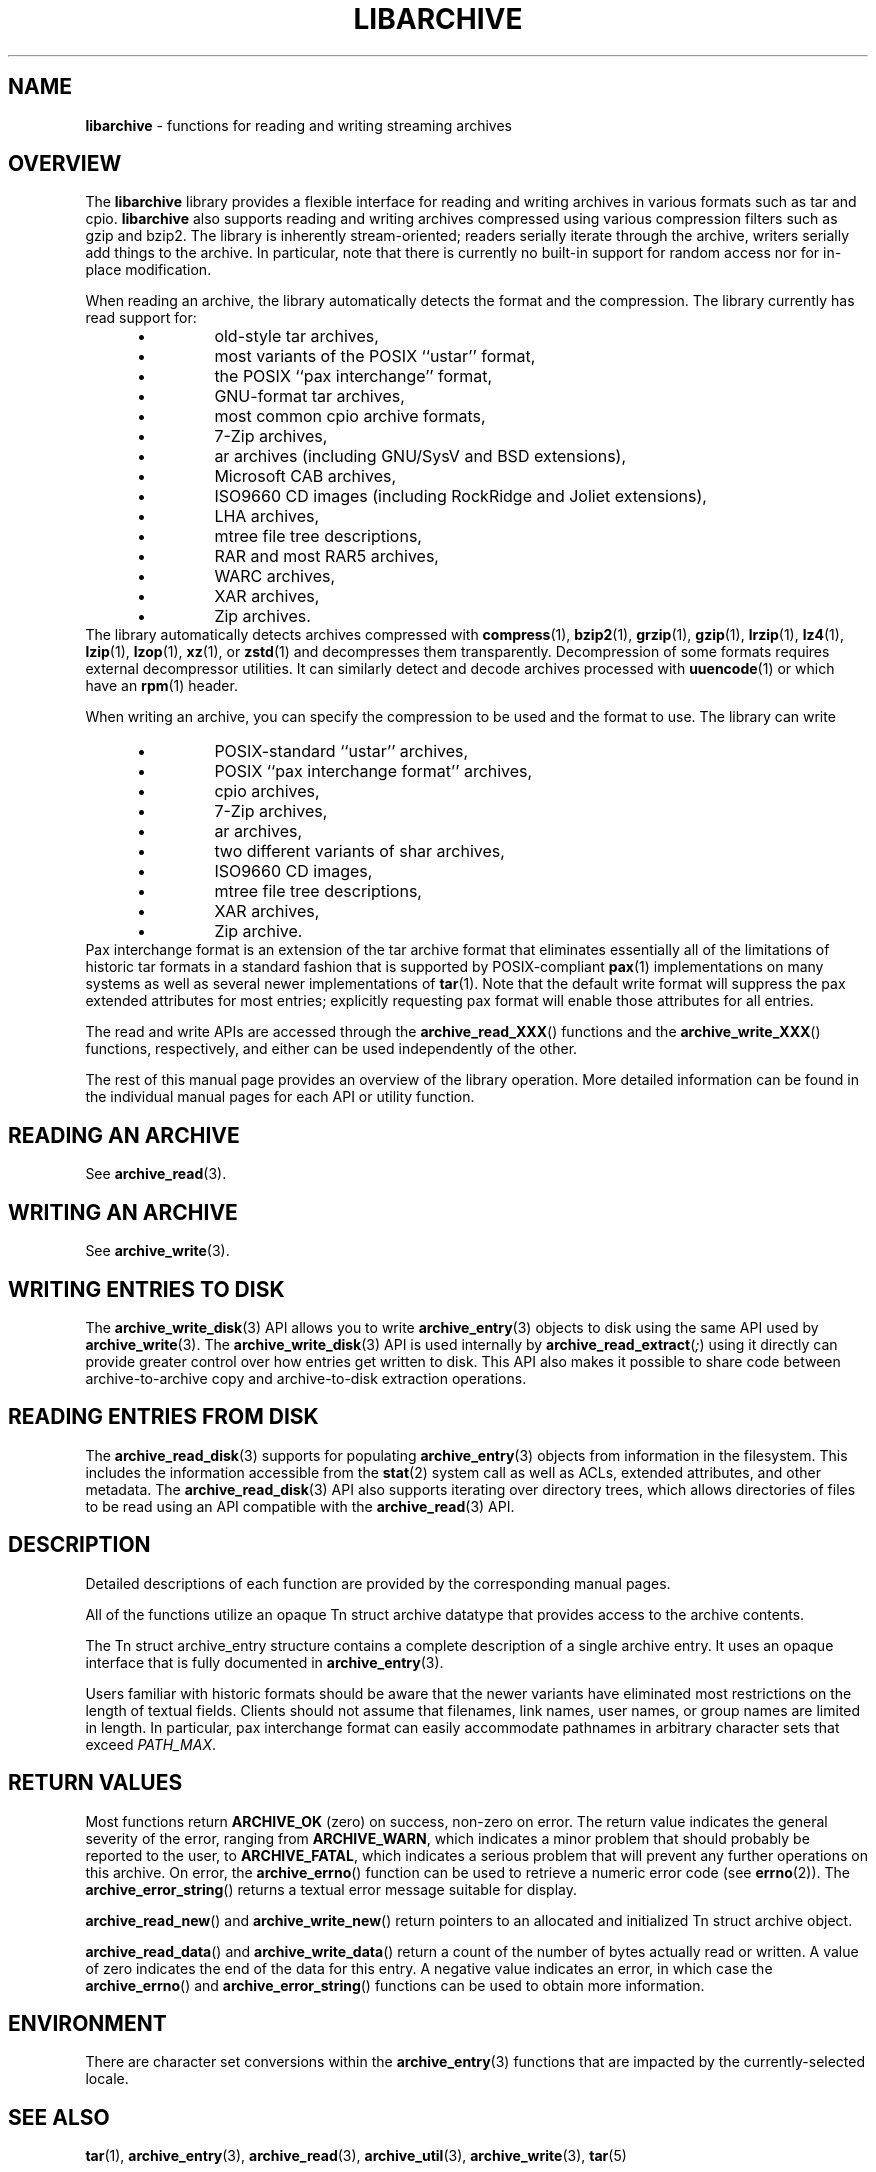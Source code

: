 .TH LIBARCHIVE 3 "March 18, 2012" ""
.SH NAME
.ad l
\fB\%libarchive\fP
\- functions for reading and writing streaming archives
.SH OVERVIEW
.ad l
The
\fB\%libarchive\fP
library provides a flexible interface for reading and writing
archives in various formats such as tar and cpio.
\fB\%libarchive\fP
also supports reading and writing archives compressed using
various compression filters such as gzip and bzip2.
The library is inherently stream-oriented; readers serially iterate through
the archive, writers serially add things to the archive.
In particular, note that there is currently no built-in support for
random access nor for in-place modification.
.PP
When reading an archive, the library automatically detects the
format and the compression.
The library currently has read support for:
.RS 5
.IP \(bu
old-style tar archives,
.IP \(bu
most variants of the POSIX
``ustar''
format,
.IP \(bu
the POSIX
``pax interchange''
format,
.IP \(bu
GNU-format tar archives,
.IP \(bu
most common cpio archive formats,
.IP \(bu
7-Zip archives,
.IP \(bu
ar archives (including GNU/SysV and BSD extensions),
.IP \(bu
Microsoft CAB archives,
.IP \(bu
ISO9660 CD images (including RockRidge and Joliet extensions),
.IP \(bu
LHA archives,
.IP \(bu
mtree file tree descriptions,
.IP \(bu
RAR and most RAR5 archives,
.IP \(bu
WARC archives,
.IP \(bu
XAR archives,
.IP \(bu
Zip archives.
.RE
The library automatically detects archives compressed with
\fBcompress\fP(1),
\fBbzip2\fP(1),
\fBgrzip\fP(1),
\fBgzip\fP(1),
\fBlrzip\fP(1),
\fBlz4\fP(1),
\fBlzip\fP(1),
\fBlzop\fP(1),
\fBxz\fP(1),
or
\fBzstd\fP(1)
and decompresses them transparently. Decompression of some formats
requires external decompressor utilities.
It can similarly detect and decode archives processed with
\fBuuencode\fP(1)
or which have an
\fBrpm\fP(1)
header.
.PP
When writing an archive, you can specify the compression
to be used and the format to use.
The library can write
.RS 5
.IP \(bu
POSIX-standard
``ustar''
archives,
.IP \(bu
POSIX
``pax interchange format''
archives,
.IP \(bu
cpio archives,
.IP \(bu
7-Zip archives,
.IP \(bu
ar archives,
.IP \(bu
two different variants of shar archives,
.IP \(bu
ISO9660 CD images,
.IP \(bu
mtree file tree descriptions,
.IP \(bu
XAR archives,
.IP \(bu
Zip archive.
.RE
Pax interchange format is an extension of the tar archive format that
eliminates essentially all of the limitations of historic tar formats
in a standard fashion that is supported
by POSIX-compliant
\fBpax\fP(1)
implementations on many systems as well as several newer implementations of
\fBtar\fP(1).
Note that the default write format will suppress the pax extended
attributes for most entries; explicitly requesting pax format will
enable those attributes for all entries.
.PP
The read and write APIs are accessed through the
\fB\%archive_read_XXX\fP()
functions and the
\fB\%archive_write_XXX\fP()
functions, respectively, and either can be used independently
of the other.
.PP
The rest of this manual page provides an overview of the library
operation.
More detailed information can be found in the individual manual
pages for each API or utility function.
.SH READING AN ARCHIVE
.ad l
See
\fBarchive_read\fP(3).
.SH WRITING AN ARCHIVE
.ad l
See
\fBarchive_write\fP(3).
.SH WRITING ENTRIES TO DISK
.ad l
The
\fBarchive_write_disk\fP(3)
API allows you to write
\fBarchive_entry\fP(3)
objects to disk using the same API used by
\fBarchive_write\fP(3).
The
\fBarchive_write_disk\fP(3)
API is used internally by
\fB\%archive_read_extract\fP(\fI\%;\fP)
using it directly can provide greater control over how entries
get written to disk.
This API also makes it possible to share code between
archive-to-archive copy and archive-to-disk extraction
operations.
.SH READING ENTRIES FROM DISK
.ad l
The
\fBarchive_read_disk\fP(3)
supports for populating
\fBarchive_entry\fP(3)
objects from information in the filesystem.
This includes the information accessible from the
\fBstat\fP(2)
system call as well as ACLs, extended attributes,
and other metadata.
The
\fBarchive_read_disk\fP(3)
API also supports iterating over directory trees,
which allows directories of files to be read using
an API compatible with
the
\fBarchive_read\fP(3)
API.
.SH DESCRIPTION
.ad l
Detailed descriptions of each function are provided by the
corresponding manual pages.
.PP
All of the functions utilize an opaque
Tn struct archive
datatype that provides access to the archive contents.
.PP
The
Tn struct archive_entry
structure contains a complete description of a single archive
entry.
It uses an opaque interface that is fully documented in
\fBarchive_entry\fP(3).
.PP
Users familiar with historic formats should be aware that the newer
variants have eliminated most restrictions on the length of textual fields.
Clients should not assume that filenames, link names, user names, or
group names are limited in length.
In particular, pax interchange format can easily accommodate pathnames
in arbitrary character sets that exceed
\fIPATH_MAX\fP.
.SH RETURN VALUES
.ad l
Most functions return
\fBARCHIVE_OK\fP
(zero) on success, non-zero on error.
The return value indicates the general severity of the error, ranging
from
\fBARCHIVE_WARN\fP,
which indicates a minor problem that should probably be reported
to the user, to
\fBARCHIVE_FATAL\fP,
which indicates a serious problem that will prevent any further
operations on this archive.
On error, the
\fB\%archive_errno\fP()
function can be used to retrieve a numeric error code (see
\fBerrno\fP(2)).
The
\fB\%archive_error_string\fP()
returns a textual error message suitable for display.
.PP
\fB\%archive_read_new\fP()
and
\fB\%archive_write_new\fP()
return pointers to an allocated and initialized
Tn struct archive
object.
.PP
\fB\%archive_read_data\fP()
and
\fB\%archive_write_data\fP()
return a count of the number of bytes actually read or written.
A value of zero indicates the end of the data for this entry.
A negative value indicates an error, in which case the
\fB\%archive_errno\fP()
and
\fB\%archive_error_string\fP()
functions can be used to obtain more information.
.SH ENVIRONMENT
.ad l
There are character set conversions within the
\fBarchive_entry\fP(3)
functions that are impacted by the currently-selected locale.
.SH SEE ALSO
.ad l
\fBtar\fP(1),
\fBarchive_entry\fP(3),
\fBarchive_read\fP(3),
\fBarchive_util\fP(3),
\fBarchive_write\fP(3),
\fBtar\fP(5)
.SH HISTORY
.ad l
The
\fB\%libarchive\fP
library first appeared in
FreeBSD 5.3.
.SH AUTHORS
.ad l
-nosplit
The
\fB\%libarchive\fP
library was originally written by
Tim Kientzle \%<kientzle@acm.org.>
.SH BUGS
.ad l
Some archive formats support information that is not supported by
Tn struct archive_entry.
Such information cannot be fully archived or restored using this library.
This includes, for example, comments, character sets,
or the arbitrary key/value pairs that can appear in
pax interchange format archives.
.PP
Conversely, of course, not all of the information that can be
stored in an
Tn struct archive_entry
is supported by all formats.
For example, cpio formats do not support nanosecond timestamps;
old tar formats do not support large device numbers.
.PP
The ISO9660 reader cannot yet read all ISO9660 images;
it should learn how to seek.
.PP
The AR writer requires the client program to use
two passes, unlike all other libarchive writers.
